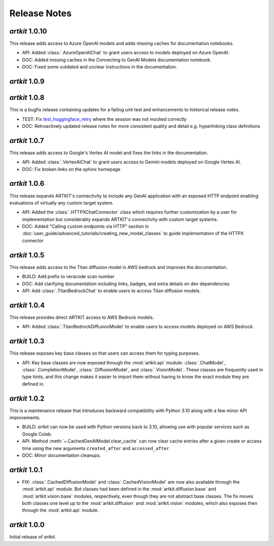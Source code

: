 Release Notes
=============

*artkit* 1.0.10
--------------
This release adds access to Azure OpenAI models and adds missing caches for documentation notebooks.

- API: Added :class:`.AzureOpenAIChat` to grant users access to models deployed on Azure OpenAI.
- DOC: Added missing caches in the Connecting to GenAI Models documentation notebook.
- DOC: Fixed some outdated and unclear instructions in the documentation.

*artkit* 1.0.9
--------------


*artkit* 1.0.8
--------------

This is a bugfix release containing updates for a failing unit test and enhancements to historical release notes.

- TEST: Fix `test_huggingface_retry <https://github.com/BCG-X-Official/artkit/blob/1.0.x/test/artkit_test/model/llm/huggingface_tests/test_hugging_face.py>`_ where the session was not mocked correctly
- DOC: Retroactively updated release notes for more consistent quality and detail e.g. hyperlinking class definitions 

*artkit* 1.0.7
--------------

This release adds access to Google's Vertex AI model and fixes the links in the documentation.

- API: Added :class:`.VertexAIChat` to grant users access to Gemini models deployed on Google Vertex AI.
- DOC: Fix broken links on the sphinx homepage

*artkit* 1.0.6
--------------

This release expands ARTKIT's connectivity to include any GenAI application with an exposed HTTP endpoint enabling evaluations of virtually any custom target system.

- API: Added the :class:`.HTTPXChatConnector` class which requires further customization by a user for implementation but considerably expands ARTKIT's connectivity with custom target systems.
- DOC: Added "Calling custom endpoints via HTTP" section in :doc:`user_guide/advanced_tutorials/creating_new_model_classes` to guide implementation of the HTTPX connector

*artkit* 1.0.5
--------------

This release adds access to the Titan diffusion model in AWS bedrock and improves the documentation.

- BUILD: Add prefix to veracode scan number
- DOC: Add clarifying documentation including links, badges, and extra details on dev dependencies 
- API: Add :class:`.TitanBedrockChat` to enable users to access Titan diffusion models.

*artkit* 1.0.4
--------------

This release provides direct ARTKIT access to AWS Bedrock models.

- API: Added :class:`.TitanBedrockDiffusionModel` to enable users to access models deployed on AWS Bedrock.

*artkit* 1.0.3
--------------

This release exposes key base classes so that users can access them for typing purposes.

- API: Key base classes are now exposed through the :mod:`artkit.api` module:
  :class:`.ChatModel`, :class:`.CompletionModel`, :class:`.DiffusionModel`, and
  :class:`.VisionModel`. These classes are frequently used in type hints, and this
  change makes it easier to import them without having to know the exact module
  they are defined in.

*artkit* 1.0.2
--------------

This is a maintenance release that introduces backward compatibility with Python 3.10
along with a few minor API improvements.

- BUILD: *artkit* can now be used with Python versions back to 3.10, allowing use with
  popular services such as Google Colab.
- API: Method :meth:`~.CachedGenAIModel.clear_cache` can now clear cache entries
  after a given create or access time using the new arguments ``created_after`` and
  ``accessed_after``.
- DOC: Minor documentation cleanups.


*artkit* 1.0.1
--------------

- FIX: :class:`.CachedDiffusionModel` and :class:`.CachedVisionModel` are now also
  available through the :mod:`artkit.api` module. Bot classes had been defined in the
  :mod:`artkit.diffusion.base` and :mod:`artkit.vision.base` modules, respectively,
  even though they are not abstract base classes. The fix moves both classes one level
  up to the :mod:`artkit.diffusion` and :mod:`artkit.vision` modules, which also exposes
  then through the :mod:`artkit.api` module.


*artkit* 1.0.0
--------------

Initial release of *artkit*.